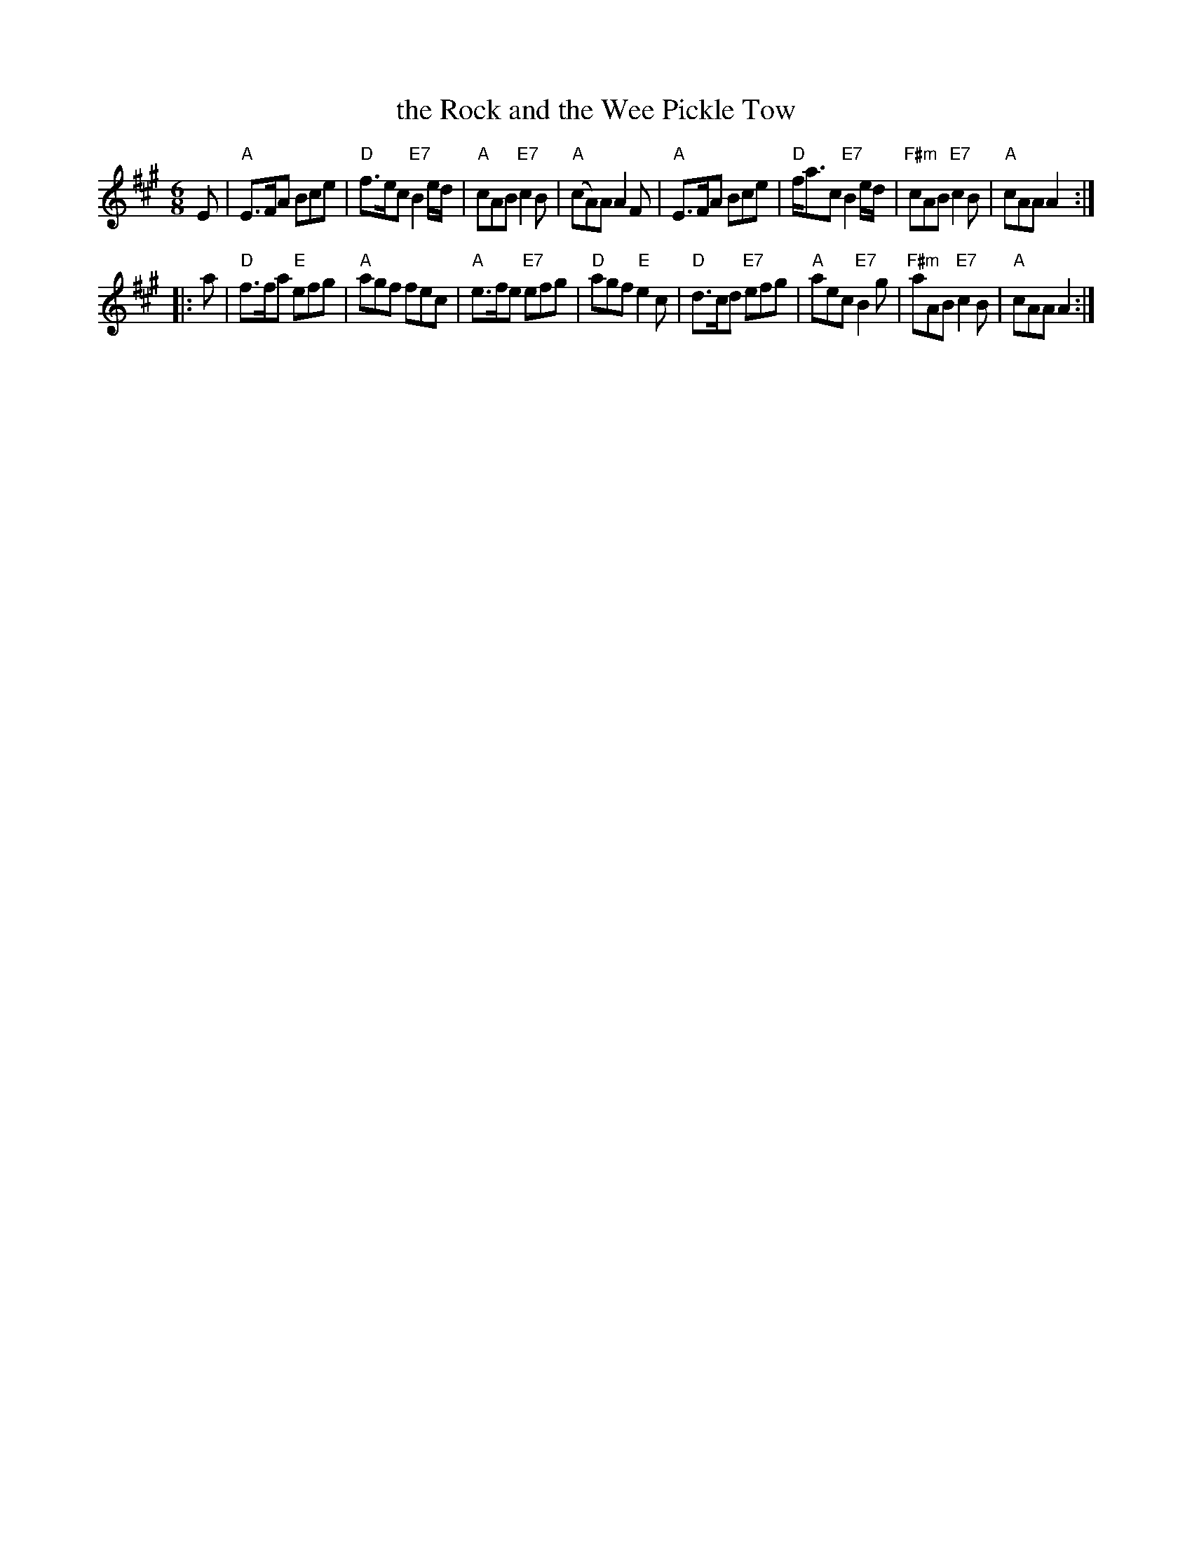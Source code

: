 X:08071
T: the Rock and the Wee Pickle Tow
R: jig
B: RSCDS 8-7
Z: 1997 by John Chambers <jc:trillian.mit.edu>
N: Playford as "A Scottish March" 1663 and "Montrose's March" 1669
N: As "The Rock and the wee pickle tow" in Mitchell's "Highland Fair" 1731 and later.
M: 6/8
L: A
%--------------------
K: A
E \
| "A"E>FA Bce | "D"f>ec "E7"B2e/d/ | "A"cAB "E7"c2B | "A"(cA)A A2F \
| "A"E>FA Bce | "D"f<ac "E7"B2e/d/ | "F#m"cAB "E7"c2B | "A"cAA A2 :|
|: a \
| "D"f>fa "E"efg | "A"agf fec | "A"e>fe "E7"efg | "D"agf "E"e2c \
| "D"d>cd "E7"efg | "A"aec "E7"B2g | "F#m"aAB "E7"c2B | "A"cAA A2 :|
